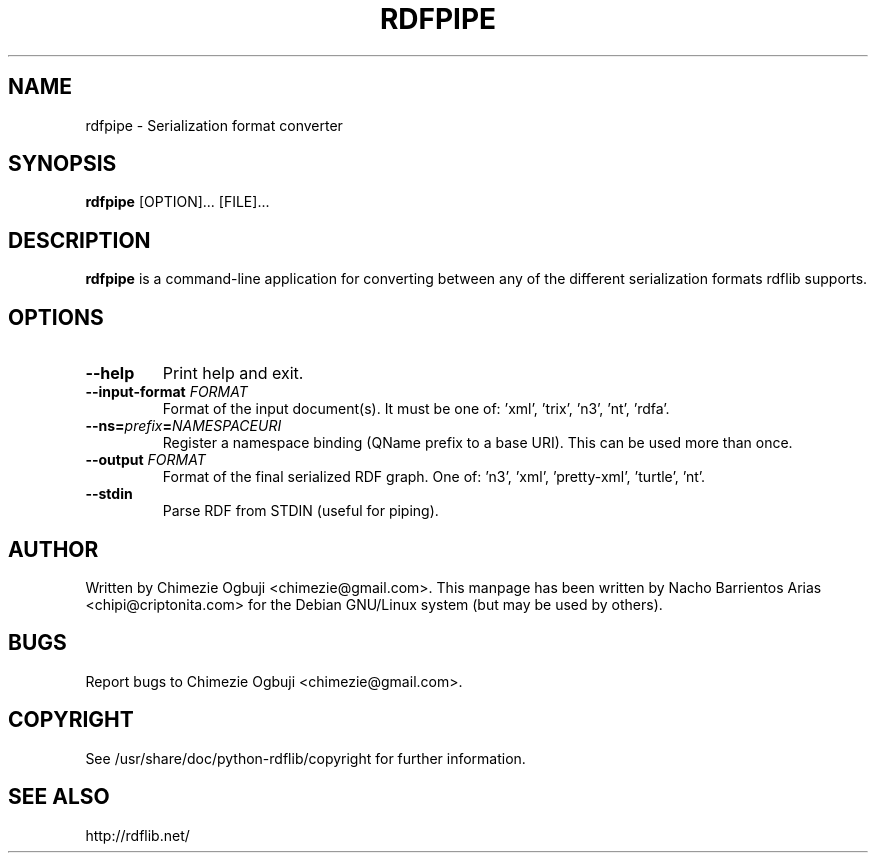 .TH "RDFPIPE" "1" "April 06, 2007" "rdflib 2.4.0" ""

.SH "NAME"
rdfpipe \- Serialization format converter

.SH "SYNOPSIS"
.nf 
.fam C
\fBrdfpipe\fP [OPTION]... [FILE]...
.fam T
.fi 

.SH "DESCRIPTION"
\fBrdfpipe\fR is a command\-line application for converting between any of the different serialization formats rdflib supports.


.SH "OPTIONS"

.TP 
.B 
\fB\-\-help\fP
Print help and exit.

.TP
.B
\fB\-\-input\-format \fP\fIFORMAT\fP
Format of the input document(s). It must be one of: 'xml', 'trix', 'n3', 'nt', 'rdfa'.

.TP
.B
\fB\-\-ns=\fP\fIprefix\fP\fB=\fP\fINAMESPACEURI\fP
Register a namespace binding (QName prefix to a base URI).  This can be used more than once.

.TP
.B
\fB\-\-output \fP\fIFORMAT\fP
Format of the final serialized RDF graph. One of: 'n3', 'xml', 'pretty-xml', 'turtle', 'nt'.

.TP
.B
\fB\-\-stdin\fP
Parse RDF from STDIN (useful for piping).

.SH "AUTHOR"
Written by Chimezie Ogbuji <chimezie@gmail.com>. This manpage has been written by Nacho Barrientos Arias <chipi@criptonita.com> for the Debian GNU/Linux system (but may be used by others).

.SH "BUGS"
Report bugs to Chimezie Ogbuji <chimezie@gmail.com>.

.SH "COPYRIGHT"
See /usr/share/doc/python-rdflib/copyright for further information.

.SH "SEE ALSO"
http://rdflib.net/

.PP 
.nf 
.fam C

